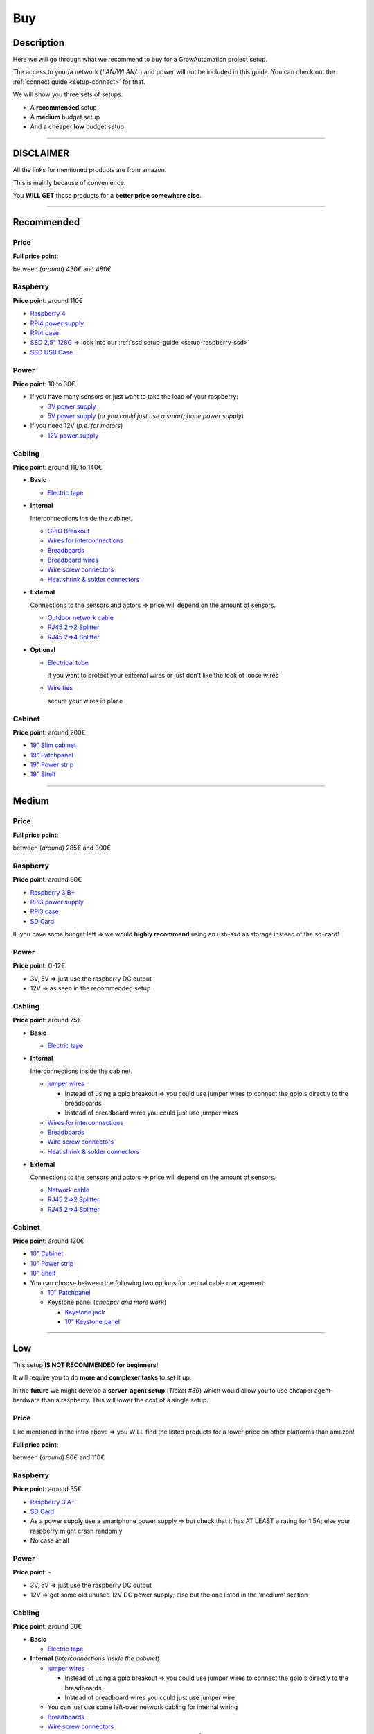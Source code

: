 .. _setup-buy:

===
Buy
===

Description
***********

Here we will go through what we recommend to buy for a GrowAutomation project setup.

The access to your/a network (*LAN/WLAN/..*) and power will not be included in this guide. You can check out the :ref:`connect guide <setup-connect>` for that.

We will show you three sets of setups:

* A **recommended** setup
* A **medium** budget setup
* And a cheaper **low** budget setup

----

DISCLAIMER
**********

All the links for mentioned products are from amazon.

This is mainly because of convenience.

You **WILL GET** those products for a **better price somewhere else**.

----

.. _setup-buy-recommended:

Recommended
***********

Price
=====

**Full price point**:

between (*around*) 430€ and 480€

Raspberry
=========

**Price point**: around 110€

* `Raspberry 4 <https://www.amazon.de/Raspberry-ARM-Cortex-A72-WLAN-ac-Bluetooth-Micro-HDMI-Single/dp/B07TC2BK1X>`_
* `RPi4 power supply <https://www.amazon.de/Raspberry-Pi-official-power-supply/dp/B07TMPC9FG>`_
* `RPi4 case <https://www.amazon.de/Geekworm-Raspberry-Aluminium-Compatible-Expansion/dp/B089CK12C6>`_
* `SSD 2,5" 128G <https://www.amazon.de/Intenso-Performance-Internal-Drive-128gb/dp/B0093RN0PI>`_ => look into our :ref:`ssd setup-guide <setup-raspberry-ssd>`
* `SSD USB Case <https://www.amazon.de/Case-SATA-USB3-0-Black-black/dp/B07PMWJB8P>`_

Power
=====

**Price point**: 10 to 30€

* If you have many sensors or just want to take the load of your raspberry:

  * `3V power supply <https://www.amazon.de/BESPORTBLE-100-240V-Supply-Charger-Europe/dp/B08HJXWL8P>`_
  * `5V power supply <https://www.amazon.de/ppadapter-13-PremiumCord-Universal-Power-Supply/dp/B07NSTVVYZ>`_ (*or you could just use a smartphone power supply*)

* If you need 12V (*p.e. for motors*)

  * `12V power supply <https://www.amazon.de/ppadapter-13-PremiumCord-Universal-Power-Supply/dp/B08XXYWDHV>`_

Cabling
=======

**Price point**: around 110 to 140€

* **Basic**

  * `Electric tape <https://www.amazon.de/Electric-Insulation-Pieces-Decorating-Total/dp/B07QNMXXBN>`_

* **Internal**

  Interconnections inside the cabinet.

  * `GPIO Breakout <https://www.amazon.de/AZDelivery-Breakout-Compatible-Ribbon-Raspberry/dp/B072R5L3QP>`_
  * `Wires for interconnections <https://www.amazon.de/VS-ELECTRONIC-276229-stranded-assortment-coloured/dp/B001IRQRRO>`_
  * `Breadboards <https://www.amazon.de/AZDelivery-Mini-Breadboard-400-Pin-Parent/dp/B07VFK5CRP>`_
  * `Breadboard wires <https://www.amazon.de/WANTOUTH-Pieces-Bridges-Plastic-Breadboard/dp/B08QS6961R>`_
  * `Wire screw connectors <https://www.amazon.de/DECARETA-Terminal-Connection-Clamps-Pieces/dp/B07PWVW321>`_
  * `Heat shrink & solder connectors <https://www.amazon.de/FANKUNYIZHOUSHI-Connector-Waterproof-Insulated-Electrical/dp/B08RN7QX6R>`_

* **External**

  Connections to the sensors and actors => price will depend on the amount of sensors.

  * `Outdoor network cable <https://www.amazon.de/Ethernet-Network-Outdoor-Weatherproof-Installation/dp/B07V5GG9V7>`_
  * `RJ45 2=>2 Splitter <https://www.amazon.de/Ethernet-Connectors-Connector-Compatible-Computers/dp/B08CDMXPVG>`_
  * `RJ45 2=>4 Splitter <https://www.amazon.de/LogiLink-MP0032-RJ45Modular-Splitter-Jacks/dp/B00J3XIAH0>`_

* **Optional**

  * `Electrical tube <https://www.amazon.de/40775-Unitec-Flexible-Tube/dp/B002ZHABQ4>`_

    if you want to protect your external wires or just don't like the look of loose wires

  * `Wire ties <https://www.amazon.de/Professional-Cable-Holders-Black-Resistant/dp/B0758TKCRD>`_

    secure your wires in place

Cabinet
=======

**Price point**: around 200€

* `19" Slim cabinet <https://www.amazon.de/Digitus-Slimline-Opportunity-Vertical-Horizontal/dp/B01EQZA5M2>`_
* `19" Patchpanel <https://www.amazon.de/deleyCON-Patch-Panel-Distribution-Port/dp/B07W7CBGFY>`_
* `19" Power strip <https://www.amazon.de/DIGITUS-Inch-Power-Strip-Protection/dp/B00FHCQNP2>`_
* `19" Shelf <https://www.amazon.de/DIGITUS-Professional-Extendible-19-inch-cabinets/dp/B002KTE870>`_

----

.. _setup-buy-medium:

Medium
******

Price
=====

**Full price point**:

between (*around*) 285€ and 300€

Raspberry
=========

**Price point**: around 80€

* `Raspberry 3 B+ <https://www.amazon.de/Raspberry-1373331-Pi-Model-Motherboard/dp/B07BDR5PDW>`_
* `RPi3 power supply <https://www.amazon.de/Original-Raspberry-power-supply-versions/dp/B01IN15TRG>`_
* `RPi3 case <https://www.amazon.de/Raspberry-Armor-Case-Integrated-Protection/dp/B07M7M53LT>`_
* `SD Card <https://www.amazon.de/SanDisk-microSDHC-memory-adapter-performance/dp/B08GY9NYRM>`_

IF you have some budget left => we would **highly recommend** using an usb-ssd as storage instead of the sd-card!


Power
=====

**Price point**: 0-12€

* 3V, 5V => just use the raspberry DC output
* 12V => as seen in the recommended setup

Cabling
=======

**Price point**: around 75€

* **Basic**

  * `Electric tape <https://www.amazon.de/T1510-Temflex-Electrical-Insulation-7000062272/dp/B002Z7WW48>`_

* **Internal**

  Interconnections inside the cabinet.

  * `jumper wires <https://www.amazon.de/AZDelivery-Jumper-Arduino-Raspberry-Breadboard/dp/B074P726ZR>`_

    * Instead of using a gpio breakout => you could use jumper wires to connect the gpio's directly to the breadboards
    * Instead of breadboard wires you could just use jumper wires

  * `Wires for interconnections <https://www.amazon.de/VS-ELECTRONIC-276229-stranded-assortment-coloured/dp/B001IRQRRO>`_
  * `Breadboards <https://www.amazon.de/AZDelivery-Mini-Breadboard-400-Pin-Parent/dp/B07VFK5CRP>`_
  * `Wire screw connectors <https://www.amazon.de/Aihasd-Terminal-Circuit-Connector-Printkl/dp/B00VGGFPZW>`_
  * `Heat shrink & solder connectors <https://www.amazon.de/FANKUNYIZHOUSHI-Connector-Waterproof-Insulated-Electrical/dp/B08RN7QX6R>`_

* **External**

  Connections to the sensors and actors => price will depend on the amount of sensors.

  * `Network cable <https://www.amazon.de/LogiLink-Installation-Cable-S-FTP-CPV0030/dp/B002BEN9E2>`_
  * `RJ45 2=>2 Splitter <https://www.amazon.de/Ethernet-Connectors-Connector-Compatible-Computers/dp/B08CDMXPVG>`_
  * `RJ45 2=>4 Splitter <https://www.amazon.de/LogiLink-MP0032-RJ45Modular-Splitter-Jacks/dp/B00J3XIAH0>`_

Cabinet
=======

**Price point**: around 130€

* `10" Cabinet <https://www.amazon.de/DIGITUS-RAL7035-Wall-Cabinet-Inches/dp/B00CBNY4XI>`_
* `10" Power strip <https://www.amazon.de/EFB-Elektronik-EK631DE-11-Socket-Switch-Aluminium/dp/B07G8NDNS4>`_
* `10" Shelf <https://www.amazon.de/DN-10-TRAY-1-Digitus-10-inch-Item/dp/B08XJXKX4R>`_
* You can choose between the following two options for central cable management:

  * `10" Patchpanel <https://www.amazon.de/DeleyCON-patch-panel-Network-Panel/dp/B07313S6DG>`_
  * Keystone panel (*cheaper and more work*)

    * `Keystone jack <https://www.amazon.de/DIGITUS-CAT-5e-KEYSTONE-Keystone-termination/dp/B001E3HYDS>`_
    * `10" Keystone panel <https://www.amazon.de/DIGITUS-Patch-Panel-Modular-distribution/dp/B0728K2515>`_


----

.. _setup-buy-low:

Low
***

This setup **IS NOT RECOMMENDED for beginners**!

It will require you to do **more and complexer tasks** to set it up.

In the **future** we might develop a **server-agent setup** (*Ticket #39*) which would allow you to use cheaper agent-hardware than a raspberry.
This will lower the cost of a single setup.

Price
=====

Like mentioned in the intro above => you WILL find the listed products for a lower price on other platforms than amazon!

**Full price point**:

between (*around*) 90€ and 110€


Raspberry
=========

**Price point**: around 35€

* `Raspberry 3 A+ <https://www.amazon.de/Raspberry-Mainboard-Cortex-1-4GHZ-11811853/dp/B07KKBCXLY>`_
* `SD Card <https://www.amazon.de/SanDisk-microSDHC-memory-adapter-performance/dp/B08GY9NYRM>`_
* As a power supply use a smartphone power supply => but check that it has AT LEAST a rating for 1,5A; else your raspberry might crash randomly
* No case at all

Power
=====

**Price point**: -

* 3V, 5V => just use the raspberry DC output
* 12V => get some old unused 12V DC power supply; else but the one listed in the 'medium' section

Cabling
=======

**Price point**: around 30€

* **Basic**

  * `Electric tape <https://www.amazon.de/T1510-Temflex-Electrical-Insulation-7000062272/dp/B002Z7WW48>`_

* **Internal** (*interconnections inside the cabinet*)

  * `jumper wires <https://www.amazon.de/AZDelivery-Jumper-Arduino-Raspberry-Breadboard/dp/B074P726ZR>`_

    * Instead of using a gpio breakout => you could use jumper wires to connect the gpio's directly to the breadboards
    * Instead of breadboard wires you could just use jumper wire

  * You can just use some left-over network cabling for internal wiring
  * `Breadboards <https://www.amazon.de/AZDelivery-Mini-Breadboard-400-Pin-Parent/dp/B07VFK5CRP>`_
  * `Wire screw connectors <https://www.amazon.de/Aihasd-Terminal-Circuit-Connector-Printkl/dp/B00VGGFPZW>`_
  * Else you can use any other cable with around 0.2mm² conductor thickness

* **External** (*connections to the sensors and actors*)

  * `Network cable <https://www.amazon.de/LogiLink-Installation-Cable-S-FTP-CPV0030/dp/B002BEN9E2>`_
  * If you don't want to use splitters => just wire each sensor directly

Cabinet
=======

**Price point**: around 25-45€

* As a cabinet for the installation you could use an electrical cabinet or just a wooden box

  Then you need to:

    * mount everything inside with hot glue or something like that
    * cut-out openings for wires and so on

  Is more work; but it can be nice. But it will unlikely be.

  * `IP65 plastic box <https://www.amazon.de/Junction-weatherproof-adaptable-enclosure-outdoor/dp/B00U6BUE4U>`_
  * `Wooden box <https://www.amazon.de/Zeller-13151-Purpose-Cover-Softwood/dp/B003ESGFNQ>`_


* If you don't want to use any centralised cable management => you can just connect the network cables directly to your breadboards
* Else you can use a keystone panel:

  * `Keystone Jack <https://www.amazon.de/DIGITUS-CAT-5e-KEYSTONE-Keystone-termination/dp/B001E3HYDS>`_
  * `Keystone Enclosure <https://www.amazon.de/Goobay-Keystone-Empty-Enclosure-White/dp/B0797L5J2J>`_

* `Power strip <https://www.amazon.de/Brennenstuhl-Eco-Line-Safety-Switch-1159500015/dp/B002N6ZEFA>`_ (*if you don't have one laying around*)

